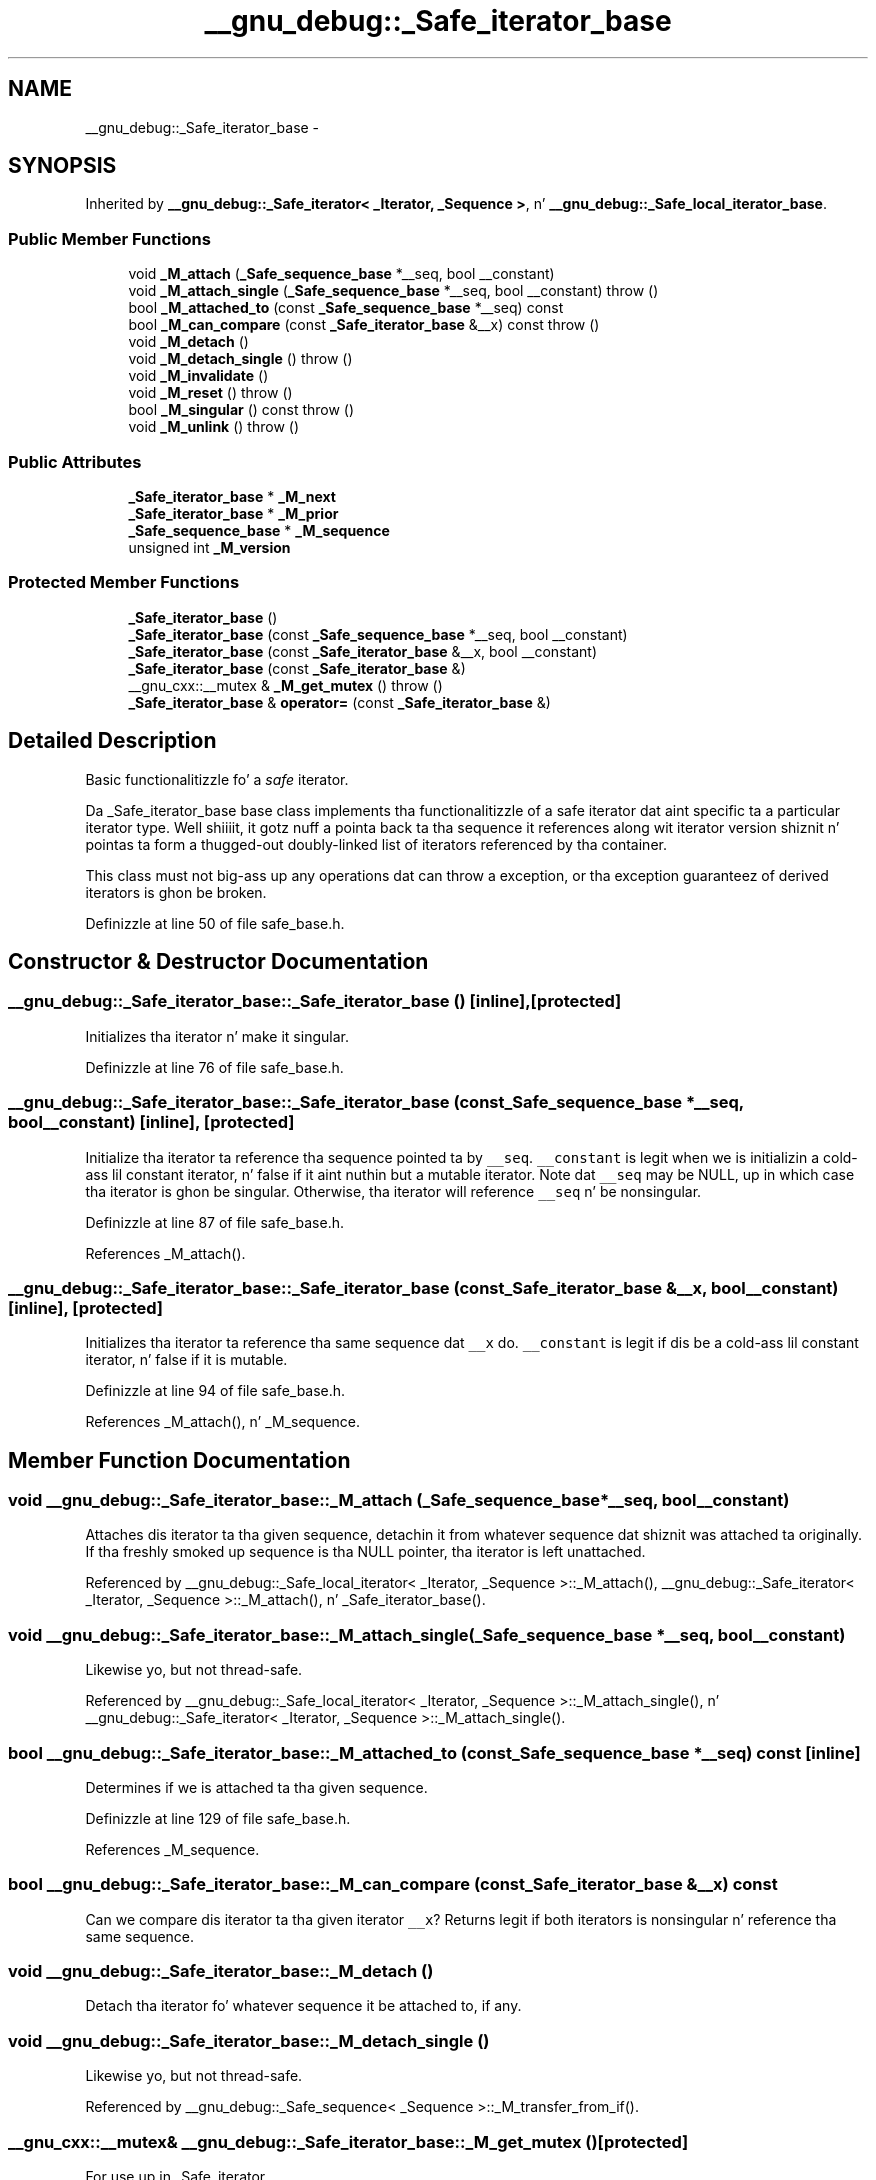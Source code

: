 .TH "__gnu_debug::_Safe_iterator_base" 3 "Thu Sep 11 2014" "libstdc++" \" -*- nroff -*-
.ad l
.nh
.SH NAME
__gnu_debug::_Safe_iterator_base \- 
.SH SYNOPSIS
.br
.PP
.PP
Inherited by \fB__gnu_debug::_Safe_iterator< _Iterator, _Sequence >\fP, n' \fB__gnu_debug::_Safe_local_iterator_base\fP\&.
.SS "Public Member Functions"

.in +1c
.ti -1c
.RI "void \fB_M_attach\fP (\fB_Safe_sequence_base\fP *__seq, bool __constant)"
.br
.ti -1c
.RI "void \fB_M_attach_single\fP (\fB_Safe_sequence_base\fP *__seq, bool __constant)  throw ()"
.br
.ti -1c
.RI "bool \fB_M_attached_to\fP (const \fB_Safe_sequence_base\fP *__seq) const "
.br
.ti -1c
.RI "bool \fB_M_can_compare\fP (const \fB_Safe_iterator_base\fP &__x) const   throw ()"
.br
.ti -1c
.RI "void \fB_M_detach\fP ()"
.br
.ti -1c
.RI "void \fB_M_detach_single\fP ()  throw ()"
.br
.ti -1c
.RI "void \fB_M_invalidate\fP ()"
.br
.ti -1c
.RI "void \fB_M_reset\fP ()  throw ()"
.br
.ti -1c
.RI "bool \fB_M_singular\fP () const   throw ()"
.br
.ti -1c
.RI "void \fB_M_unlink\fP ()  throw ()"
.br
.in -1c
.SS "Public Attributes"

.in +1c
.ti -1c
.RI "\fB_Safe_iterator_base\fP * \fB_M_next\fP"
.br
.ti -1c
.RI "\fB_Safe_iterator_base\fP * \fB_M_prior\fP"
.br
.ti -1c
.RI "\fB_Safe_sequence_base\fP * \fB_M_sequence\fP"
.br
.ti -1c
.RI "unsigned int \fB_M_version\fP"
.br
.in -1c
.SS "Protected Member Functions"

.in +1c
.ti -1c
.RI "\fB_Safe_iterator_base\fP ()"
.br
.ti -1c
.RI "\fB_Safe_iterator_base\fP (const \fB_Safe_sequence_base\fP *__seq, bool __constant)"
.br
.ti -1c
.RI "\fB_Safe_iterator_base\fP (const \fB_Safe_iterator_base\fP &__x, bool __constant)"
.br
.ti -1c
.RI "\fB_Safe_iterator_base\fP (const \fB_Safe_iterator_base\fP &)"
.br
.ti -1c
.RI "__gnu_cxx::__mutex & \fB_M_get_mutex\fP ()  throw ()"
.br
.ti -1c
.RI "\fB_Safe_iterator_base\fP & \fBoperator=\fP (const \fB_Safe_iterator_base\fP &)"
.br
.in -1c
.SH "Detailed Description"
.PP 
Basic functionalitizzle fo' a \fIsafe\fP iterator\&. 

Da _Safe_iterator_base base class implements tha functionalitizzle of a safe iterator dat aint specific ta a particular iterator type\&. Well shiiiit, it gotz nuff a pointa back ta tha sequence it references along wit iterator version shiznit n' pointas ta form a thugged-out doubly-linked list of iterators referenced by tha container\&.
.PP
This class must not big-ass up any operations dat can throw a exception, or tha exception guaranteez of derived iterators is ghon be broken\&. 
.PP
Definizzle at line 50 of file safe_base\&.h\&.
.SH "Constructor & Destructor Documentation"
.PP 
.SS "__gnu_debug::_Safe_iterator_base::_Safe_iterator_base ()\fC [inline]\fP, \fC [protected]\fP"
Initializes tha iterator n' make it singular\&. 
.PP
Definizzle at line 76 of file safe_base\&.h\&.
.SS "__gnu_debug::_Safe_iterator_base::_Safe_iterator_base (const \fB_Safe_sequence_base\fP *__seq, bool__constant)\fC [inline]\fP, \fC [protected]\fP"
Initialize tha iterator ta reference tha sequence pointed ta by \fC__seq\fP\&. \fC__constant\fP is legit when we is initializin a cold-ass lil constant iterator, n' false if it aint nuthin but a mutable iterator\&. Note dat \fC__seq\fP may be NULL, up in which case tha iterator is ghon be singular\&. Otherwise, tha iterator will reference \fC__seq\fP n' be nonsingular\&. 
.PP
Definizzle at line 87 of file safe_base\&.h\&.
.PP
References _M_attach()\&.
.SS "__gnu_debug::_Safe_iterator_base::_Safe_iterator_base (const \fB_Safe_iterator_base\fP &__x, bool__constant)\fC [inline]\fP, \fC [protected]\fP"
Initializes tha iterator ta reference tha same sequence dat \fC__x\fP do\&. \fC__constant\fP is legit if dis be a cold-ass lil constant iterator, n' false if it is mutable\&. 
.PP
Definizzle at line 94 of file safe_base\&.h\&.
.PP
References _M_attach(), n' _M_sequence\&.
.SH "Member Function Documentation"
.PP 
.SS "void __gnu_debug::_Safe_iterator_base::_M_attach (\fB_Safe_sequence_base\fP *__seq, bool__constant)"
Attaches dis iterator ta tha given sequence, detachin it from whatever sequence dat shiznit was attached ta originally\&. If tha freshly smoked up sequence is tha NULL pointer, tha iterator is left unattached\&. 
.PP
Referenced by __gnu_debug::_Safe_local_iterator< _Iterator, _Sequence >::_M_attach(), __gnu_debug::_Safe_iterator< _Iterator, _Sequence >::_M_attach(), n' _Safe_iterator_base()\&.
.SS "void __gnu_debug::_Safe_iterator_base::_M_attach_single (\fB_Safe_sequence_base\fP *__seq, bool__constant)"
Likewise yo, but not thread-safe\&. 
.PP
Referenced by __gnu_debug::_Safe_local_iterator< _Iterator, _Sequence >::_M_attach_single(), n' __gnu_debug::_Safe_iterator< _Iterator, _Sequence >::_M_attach_single()\&.
.SS "bool __gnu_debug::_Safe_iterator_base::_M_attached_to (const \fB_Safe_sequence_base\fP *__seq) const\fC [inline]\fP"
Determines if we is attached ta tha given sequence\&. 
.PP
Definizzle at line 129 of file safe_base\&.h\&.
.PP
References _M_sequence\&.
.SS "bool __gnu_debug::_Safe_iterator_base::_M_can_compare (const \fB_Safe_iterator_base\fP &__x) const"
Can we compare dis iterator ta tha given iterator \fC__x\fP? Returns legit if both iterators is nonsingular n' reference tha same sequence\&. 
.SS "void __gnu_debug::_Safe_iterator_base::_M_detach ()"
Detach tha iterator fo' whatever sequence it be attached to, if any\&. 
.SS "void __gnu_debug::_Safe_iterator_base::_M_detach_single ()"
Likewise yo, but not thread-safe\&. 
.PP
Referenced by __gnu_debug::_Safe_sequence< _Sequence >::_M_transfer_from_if()\&.
.SS "__gnu_cxx::__mutex& __gnu_debug::_Safe_iterator_base::_M_get_mutex ()\fC [protected]\fP"
For use up in _Safe_iterator\&. 
.SS "void __gnu_debug::_Safe_iterator_base::_M_invalidate ()\fC [inline]\fP"
Invalidate tha iterator, makin it singular\&. 
.PP
Definizzle at line 142 of file safe_base\&.h\&.
.PP
References _M_version\&.
.SS "void __gnu_debug::_Safe_iterator_base::_M_reset ()"
Reset all member variablez 
.SS "bool __gnu_debug::_Safe_iterator_base::_M_singular () const"
Is dis iterator singular? 
.PP
Referenced by __gnu_debug::__check_singular(), __gnu_debug::__check_singular_aux(), __gnu_debug::_Safe_local_iterator< _Iterator, _Sequence >::_M_dereferenceable(), __gnu_debug::_Safe_iterator< _Iterator, _Sequence >::_M_dereferenceable(), __gnu_debug::_Safe_local_iterator< _Iterator, _Sequence >::_M_incrementable(), __gnu_debug::_Safe_iterator< _Iterator, _Sequence >::_M_incrementable(), __gnu_debug::_Safe_iterator< _Iterator, _Sequence >::_Safe_iterator(), n' __gnu_debug::_Safe_local_iterator< _Iterator, _Sequence >::_Safe_local_iterator()\&.
.SS "void __gnu_debug::_Safe_iterator_base::_M_unlink ()\fC [inline]\fP"
Unlink itself 
.PP
Definizzle at line 151 of file safe_base\&.h\&.
.PP
References _M_next, n' _M_prior\&.
.SH "Member Data Documentation"
.PP 
.SS "\fB_Safe_iterator_base\fP* __gnu_debug::_Safe_iterator_base::_M_next"
Pointa ta tha next iterator up in tha sequencez list of iterators\&. Only valid when _M_sequence != NULL\&. 
.PP
Definizzle at line 72 of file safe_base\&.h\&.
.PP
Referenced by __gnu_debug::_Safe_sequence< _Sequence >::_M_transfer_from_if(), n' _M_unlink()\&.
.SS "\fB_Safe_iterator_base\fP* __gnu_debug::_Safe_iterator_base::_M_prior"
Pointa ta tha previous iterator up in tha sequencez list of iterators\&. Only valid when _M_sequence != NULL\&. 
.PP
Definizzle at line 68 of file safe_base\&.h\&.
.PP
Referenced by __gnu_debug::_Safe_sequence< _Sequence >::_M_transfer_from_if(), n' _M_unlink()\&.
.SS "\fB_Safe_sequence_base\fP* __gnu_debug::_Safe_iterator_base::_M_sequence"
Da sequence dis iterator references; may be NULL ta indicate a singular iterator\&. 
.PP
Definizzle at line 55 of file safe_base\&.h\&.
.PP
Referenced by _M_attached_to(), __gnu_debug::_Safe_sequence< _Sequence >::_M_transfer_from_if(), _Safe_iterator_base(), n' __gnu_debug::_Safe_local_iterator_base::_Safe_local_iterator_base()\&.
.SS "unsigned int __gnu_debug::_Safe_iterator_base::_M_version"
Da version number of dis iterator\&. Da sentinel value 0 is used ta indicate a invalidated iterator (i\&.e\&., one dat is singular cuz of a operation on tha container)\&. This version number must equal tha version number up in tha sequence referenced by _M_sequence fo' tha iterator ta be non-singular\&. 
.PP
Definizzle at line 64 of file safe_base\&.h\&.
.PP
Referenced by _M_invalidate()\&.

.SH "Author"
.PP 
Generated automatically by Doxygen fo' libstdc++ from tha source code\&.
